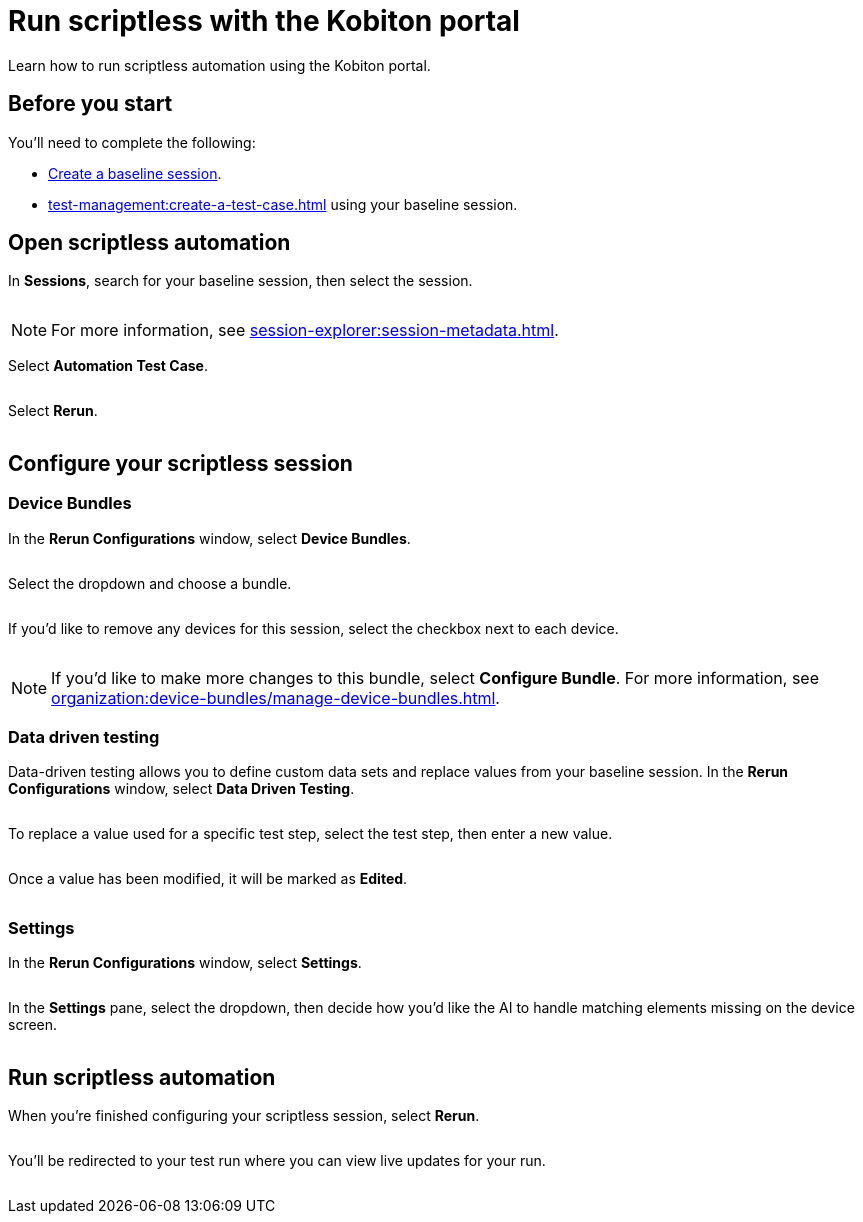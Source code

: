 = Run scriptless with the Kobiton portal
:navtitle: Run scriptless with the Kobiton portal

Learn how to run scriptless automation using the Kobiton portal.

== Before you start

You'll need to complete the following:

* xref:create-a-baseline-session.adoc[Create a baseline session].
* xref:test-management:create-a-test-case.adoc[] using your baseline session.

== Open scriptless automation

In *Sessions*, search for your baseline session, then select the session.

image:$NEW$[width="",alt=""]

[NOTE]
For more information, see xref:session-explorer:session-metadata.adoc[].

Select *Automation Test Case*.

image:$NEW$[width="",alt=""]

Select *Rerun*.

image:$NEW$[width="",alt=""]

== Configure your scriptless session

=== Device Bundles

In the *Rerun Configurations* window, select *Device Bundles*.

image:$NEW$[width="",alt=""]

Select the dropdown and choose a bundle.

image:$NEW$[width="",alt=""]

If you'd like to remove any devices for this session, select the checkbox next to each device.

image:$NEW$[width="",alt=""]

[NOTE]
If you'd like to make more changes to this bundle, select *Configure Bundle*. For more information, see xref:organization:device-bundles/manage-device-bundles.adoc[].

=== Data driven testing

Data-driven testing allows you to define custom data sets and replace values from your baseline session. In the *Rerun Configurations* window, select *Data Driven Testing*.

image:$NEW$[width="",alt=""]

To replace a value used for a specific test step, select the test step, then enter a new value.

image:$NEW$[width="",alt=""]

Once a value has been modified, it will be marked as *Edited*.

image:$NEW$[width="",alt=""]

=== Settings

In the *Rerun Configurations* window, select *Settings*.

image:$NEW$[width="",alt=""]

In the *Settings* pane, select the dropdown, then decide how you'd like the AI to handle matching elements missing on the device screen.

image:$NEW$[width="",alt=""]

== Run scriptless automation

When you're finished configuring your scriptless session, select *Rerun*.

image:$NEW$[width="",alt=""]

You'll be redirected to your test run where you can view live updates for your run.

image:$NEW$[width="",alt=""]
